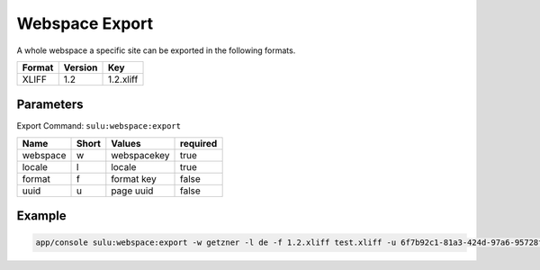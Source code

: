 Webspace Export
===============

A whole webspace a specific site can be exported in the following formats.

======== ========= ============ 
 Format   Version  Key       
======== ========= ============
 XLIFF    1.2       1.2.xliff  
======== ========= ============


Parameters
----------

Export Command: ``sulu:webspace:export``

================ ================= ==================== ==================== 
 Name             Short             Values               required
================ ================= ==================== ==================== 
 webspace         w                 webspacekey          true
 locale           l                 locale               true
 format           f                 format key           false
 uuid             u                 page uuid            false
================ ================= ==================== ==================== 

Example
-------

.. code-block:: bash

    app/console sulu:webspace:export -w getzner -l de -f 1.2.xliff test.xliff -u 6f7b92c1-81a3-424d-97a6-95728f217fa1


